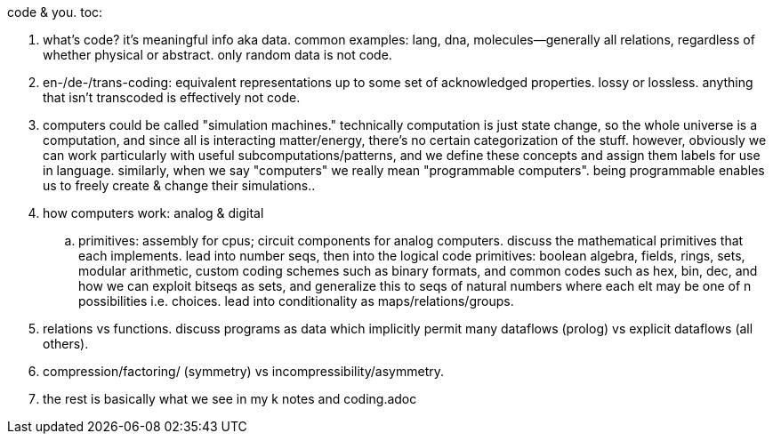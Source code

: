 code & you.
toc:

. what's code? it's meaningful info aka data. common examples: lang, dna, molecules—generally all relations, regardless of whether physical or abstract. only random data is not code.
. en-/de-/trans-coding: equivalent representations up to some set of acknowledged properties. lossy or lossless. anything that isn't transcoded is effectively not code.
. computers could be called "simulation machines." technically computation is just state change, so the whole universe is a computation, and since all is interacting matter/energy, there's no certain categorization of the stuff. however, obviously we can work particularly with useful subcomputations/patterns, and we define these concepts and assign them labels for use in language. similarly, when we say "computers" we really mean "programmable computers". being programmable enables us to freely create & change their simulations..
. how computers work: analog & digital
  .. primitives: assembly for cpus; circuit components for analog computers. discuss the mathematical primitives that each implements. lead into number seqs, then into the logical code primitives: boolean algebra, fields, rings, sets, modular arithmetic, custom coding schemes such as binary formats, and common codes such as hex, bin, dec, and how we can exploit bitseqs as sets, and generalize this to seqs of natural numbers where each elt may be one of n possibilities i.e. choices. lead into conditionality as maps/relations/groups.
. relations vs functions. discuss programs as data which implicitly permit many dataflows (prolog) vs explicit dataflows (all others).
. compression/factoring/ (symmetry) vs incompressibility/asymmetry.
. the rest is basically what we see in my k notes and coding.adoc
